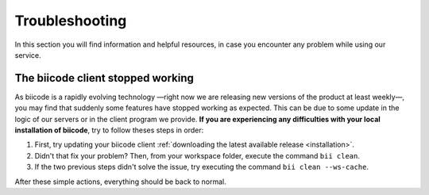 .. _troubleshooting:

Troubleshooting
===============

In this section you will find information and helpful resources, in case you encounter any problem while using our service.

The biicode client stopped working
----------------------------------

As biicode is a rapidly evolving technology —right now we are releasing new versions of the product at least weekly—, you may find that suddenly some features have stopped working as expected. This can be due to some update in the logic of our servers or in the client program we provide. **If you are experiencing any difficulties with your local installation of biicode**, try to follow theses steps in order:

#. First, try updating your biicode client :ref:`downloading the latest available release <installation>`.
#. Didn't that fix your problem? Then, from your workspace folder, execute the command ``bii clean``.
#. If the two previous steps didn't solve the issue, try executing the command ``bii clean --ws-cache``.

After these simple actions, everything should be back to normal.